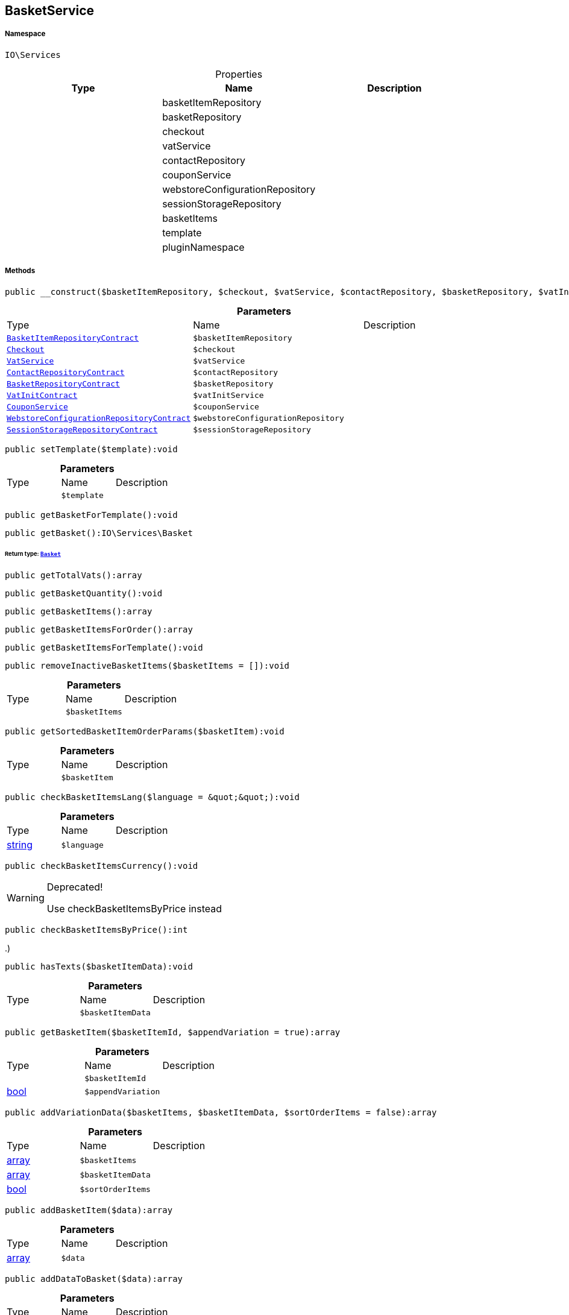 :table-caption!:
:example-caption!:
:source-highlighter: prettify
:sectids!:
[[io__basketservice]]
== BasketService





===== Namespace

`IO\Services`





.Properties
|===
|Type |Name |Description

|
    |basketItemRepository
    |
|
    |basketRepository
    |
|
    |checkout
    |
|
    |vatService
    |
|
    |contactRepository
    |
|
    |couponService
    |
|
    |webstoreConfigurationRepository
    |
|
    |sessionStorageRepository
    |
|
    |basketItems
    |
|
    |template
    |
|
    |pluginNamespace
    |
|===


===== Methods

[source%nowrap, php]
----

public __construct($basketItemRepository, $checkout, $vatService, $contactRepository, $basketRepository, $vatInitService, $couponService, $webstoreConfigurationRepository, $sessionStorageRepository):void

----

    







.*Parameters*
|===
|Type |Name |Description
|        xref:Miscellaneous.adoc#miscellaneous_services_basketitemrepositorycontract[`BasketItemRepositoryContract`]
a|`$basketItemRepository`
|

|        xref:Miscellaneous.adoc#miscellaneous_services_checkout[`Checkout`]
a|`$checkout`
|

|        xref:Miscellaneous.adoc#miscellaneous_services_vatservice[`VatService`]
a|`$vatService`
|

|        xref:Miscellaneous.adoc#miscellaneous_services_contactrepositorycontract[`ContactRepositoryContract`]
a|`$contactRepository`
|

|        xref:Miscellaneous.adoc#miscellaneous_services_basketrepositorycontract[`BasketRepositoryContract`]
a|`$basketRepository`
|

|        xref:Miscellaneous.adoc#miscellaneous_services_vatinitcontract[`VatInitContract`]
a|`$vatInitService`
|

|        xref:Miscellaneous.adoc#miscellaneous_services_couponservice[`CouponService`]
a|`$couponService`
|

|        xref:Miscellaneous.adoc#miscellaneous_services_webstoreconfigurationrepositorycontract[`WebstoreConfigurationRepositoryContract`]
a|`$webstoreConfigurationRepository`
|

|        xref:Miscellaneous.adoc#miscellaneous_services_sessionstoragerepositorycontract[`SessionStorageRepositoryContract`]
a|`$sessionStorageRepository`
|
|===


[source%nowrap, php]
----

public setTemplate($template):void

----

    







.*Parameters*
|===
|Type |Name |Description
|
a|`$template`
|
|===


[source%nowrap, php]
----

public getBasketForTemplate():void

----

    







[source%nowrap, php]
----

public getBasket():IO\Services\Basket

----

    


====== *Return type:*        xref:Miscellaneous.adoc#miscellaneous_services_basket[`Basket`]




[source%nowrap, php]
----

public getTotalVats():array

----

    







[source%nowrap, php]
----

public getBasketQuantity():void

----

    







[source%nowrap, php]
----

public getBasketItems():array

----

    







[source%nowrap, php]
----

public getBasketItemsForOrder():array

----

    







[source%nowrap, php]
----

public getBasketItemsForTemplate():void

----

    







[source%nowrap, php]
----

public removeInactiveBasketItems($basketItems = []):void

----

    







.*Parameters*
|===
|Type |Name |Description
|
a|`$basketItems`
|
|===


[source%nowrap, php]
----

public getSortedBasketItemOrderParams($basketItem):void

----

    







.*Parameters*
|===
|Type |Name |Description
|
a|`$basketItem`
|
|===


[source%nowrap, php]
----

public checkBasketItemsLang($language = &quot;&quot;):void

----

    







.*Parameters*
|===
|Type |Name |Description
|link:http://php.net/string[string^]
a|`$language`
|
|===


[source%nowrap, php]
----

public checkBasketItemsCurrency():void

----

[WARNING]
.Deprecated! 
====

Use checkBasketItemsByPrice instead

====
    







[source%nowrap, php]
----

public checkBasketItemsByPrice():int

----

    





..)

[source%nowrap, php]
----

public hasTexts($basketItemData):void

----

    







.*Parameters*
|===
|Type |Name |Description
|
a|`$basketItemData`
|
|===


[source%nowrap, php]
----

public getBasketItem($basketItemId, $appendVariation = true):array

----

    







.*Parameters*
|===
|Type |Name |Description
|
a|`$basketItemId`
|

|link:http://php.net/bool[bool^]
a|`$appendVariation`
|
|===


[source%nowrap, php]
----

public addVariationData($basketItems, $basketItemData, $sortOrderItems = false):array

----

    







.*Parameters*
|===
|Type |Name |Description
|link:http://php.net/array[array^]
a|`$basketItems`
|

|link:http://php.net/array[array^]
a|`$basketItemData`
|

|link:http://php.net/bool[bool^]
a|`$sortOrderItems`
|
|===


[source%nowrap, php]
----

public addBasketItem($data):array

----

    







.*Parameters*
|===
|Type |Name |Description
|link:http://php.net/array[array^]
a|`$data`
|
|===


[source%nowrap, php]
----

public addDataToBasket($data):array

----

    







.*Parameters*
|===
|Type |Name |Description
|        xref:Miscellaneous.adoc#miscellaneous_io_services[`Services`]
a|`$data`
|
|===


[source%nowrap, php]
----

public parseBasketItemOrderParams($basketOrderParams):array

----

    







.*Parameters*
|===
|Type |Name |Description
|link:http://php.net/array[array^]
a|`$basketOrderParams`
|
|===


[source%nowrap, php]
----

public updateBasketItem($basketItemId, $data):array

----

    







.*Parameters*
|===
|Type |Name |Description
|link:http://php.net/int[int^]
a|`$basketItemId`
|

|link:http://php.net/array[array^]
a|`$data`
|
|===


[source%nowrap, php]
----

public deleteBasketItem($basketItemId):void

----

    







.*Parameters*
|===
|Type |Name |Description
|link:http://php.net/int[int^]
a|`$basketItemId`
|
|===


[source%nowrap, php]
----

public findExistingOneByData($data):IO\Services\BasketItem

----

    


====== *Return type:*        xref:Miscellaneous.adoc#miscellaneous_services_basketitem[`BasketItem`]




.*Parameters*
|===
|Type |Name |Description
|link:http://php.net/array[array^]
a|`$data`
|
|===


[source%nowrap, php]
----

public getBasketItemData($basketItems = []):array

----

    







.*Parameters*
|===
|Type |Name |Description
|link:http://php.net/array[array^]
a|`$basketItems`
|
|===


[source%nowrap, php]
----

public getOrderItemData($basketItems = []):array

----

    







.*Parameters*
|===
|Type |Name |Description
|link:http://php.net/array[array^]
a|`$basketItems`
|
|===


[source%nowrap, php]
----

public resetBasket():void

----

    







[source%nowrap, php]
----

public setBillingAddressId($billingAddressId):void

----

    







.*Parameters*
|===
|Type |Name |Description
|link:http://php.net/int[int^]
a|`$billingAddressId`
|
|===


[source%nowrap, php]
----

public getBillingAddressId():int

----

    







[source%nowrap, php]
----

public setDeliveryAddressId($deliveryAddressId):void

----

    







.*Parameters*
|===
|Type |Name |Description
|link:http://php.net/int[int^]
a|`$deliveryAddressId`
|
|===


[source%nowrap, php]
----

public getDeliveryAddressId():int

----

    







[source%nowrap, php]
----

public getMaxVatValue():float

----

    







[source%nowrap, php]
----

public getBasketItemsRaw():array

----

    







[source%nowrap, php]
----

public filterSetItems($basketItems):void

----

    







.*Parameters*
|===
|Type |Name |Description
|
a|`$basketItems`
|
|===


[source%nowrap, php]
----

public getSetComponents():void

----

    







[source%nowrap, php]
----

public reduceBasketItem($basketItem):void

----

    







.*Parameters*
|===
|Type |Name |Description
|
a|`$basketItem`
|
|===


[source%nowrap, php]
----

public getLogger($identifier):IO\Services\LoggerContract

----

    


====== *Return type:*        xref:Miscellaneous.adoc#miscellaneous_services_loggercontract[`LoggerContract`]




.*Parameters*
|===
|Type |Name |Description
|link:http://php.net/string[string^]
a|`$identifier`
|
|===


